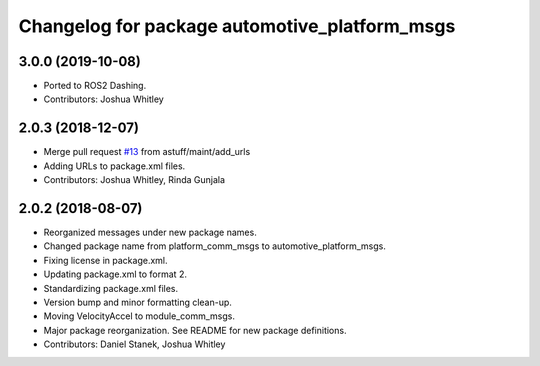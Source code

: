 ^^^^^^^^^^^^^^^^^^^^^^^^^^^^^^^^^^^^^^^^^^^^^^
Changelog for package automotive_platform_msgs
^^^^^^^^^^^^^^^^^^^^^^^^^^^^^^^^^^^^^^^^^^^^^^

3.0.0 (2019-10-08)
------------------
* Ported to ROS2 Dashing.
* Contributors: Joshua Whitley

2.0.3 (2018-12-07)
------------------
* Merge pull request `#13 <https://github.com/astuff/automotive_autonomy_msgs/issues/13>`_ from astuff/maint/add_urls
* Adding URLs to package.xml files.
* Contributors: Joshua Whitley, Rinda Gunjala

2.0.2 (2018-08-07)
------------------
* Reorganized messages under new package names.
* Changed package name from platform_comm_msgs to automotive_platform_msgs.
* Fixing license in package.xml.
* Updating package.xml to format 2.
* Standardizing package.xml files.
* Version bump and minor formatting clean-up.
* Moving VelocityAccel to module_comm_msgs.
* Major package reorganization. See README for new package definitions.
* Contributors: Daniel Stanek, Joshua Whitley
